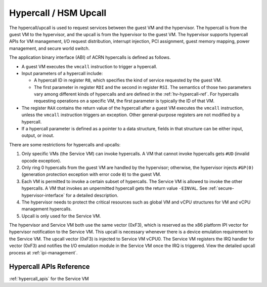 .. _hv-hypercall:

Hypercall / HSM Upcall
######################

The hypercall/upcall is used to request services between the guest VM and the
hypervisor. The hypercall is from the guest VM to the hypervisor, and the upcall
is from the hypervisor to the guest VM. The hypervisor supports
hypercall APIs for VM management, I/O request distribution, interrupt injection,
PCI assignment, guest memory mapping, power management, and secure world switch.

The application binary interface (ABI) of ACRN hypercalls is defined as follows.

- A guest VM executes the ``vmcall`` instruction to trigger a hypercall.

- Input parameters of a hypercall include:

  - A hypercall ID in register ``R8``, which specifies the kind of service
    requested by the guest VM.

  - The first parameter in register ``RDI`` and the second in register
    ``RSI``. The semantics of those two parameters vary among different kinds of
    hypercalls and are defined in the :ref:`hv-hypercall-ref`. For hypercalls
    requesting operations on a specific VM, the first parameter is typically the
    ID of that VM.

- The register ``RAX`` contains the return value of the hypercall after a guest
  VM executes the ``vmcall`` instruction, unless the ``vmcall`` instruction
  triggers an exception. Other general-purpose registers are not modified by a
  hypercall.

- If a hypercall parameter is defined as a pointer to a data structure,
  fields in that structure can be either input, output, or inout.

There are some restrictions for hypercalls and upcalls:

#. Only specific VMs (the Service VM)
   can invoke hypercalls. A VM that cannot invoke hypercalls gets ``#UD``
   (invalid opcode exception).
#. Only ring 0 hypercalls from the guest VM are handled by the hypervisor;
   otherwise, the hypervisor injects ``#GP(0)`` (generation protection
   exception with error code ``0``) to the guest VM.
#. Each VM is permitted to invoke a certain subset of hypercalls. The Service
   VM is allowed to invoke the other hypercalls. A VM that invokes an
   unpermitted hypercall gets the return value ``-EINVAL``.
   See :ref:`secure-hypervisor-interface` for a detailed description.
#. The hypervisor needs to protect the critical resources such as global VM and
   vCPU structures for VM and vCPU management hypercalls.
#. Upcall is only used for the Service VM.


The hypervisor and Service VM both use the same vector (0xF3), which is reserved
as the x86 platform IPI vector for hypervisor notification to the Service VM.
This upcall is necessary whenever there is a device emulation requirement to the
Service VM. The upcall vector (0xF3) is injected to Service VM vCPU0. The
Service VM registers the IRQ handler for vector (0xF3) and notifies the I/O
emulation module in the Service VM once the IRQ is triggered. View the detailed
upcall process at :ref:`ipi-management`.

.. _hv-hypercall-ref:

Hypercall APIs Reference
************************

:ref:`hypercall_apis` for the Service VM


